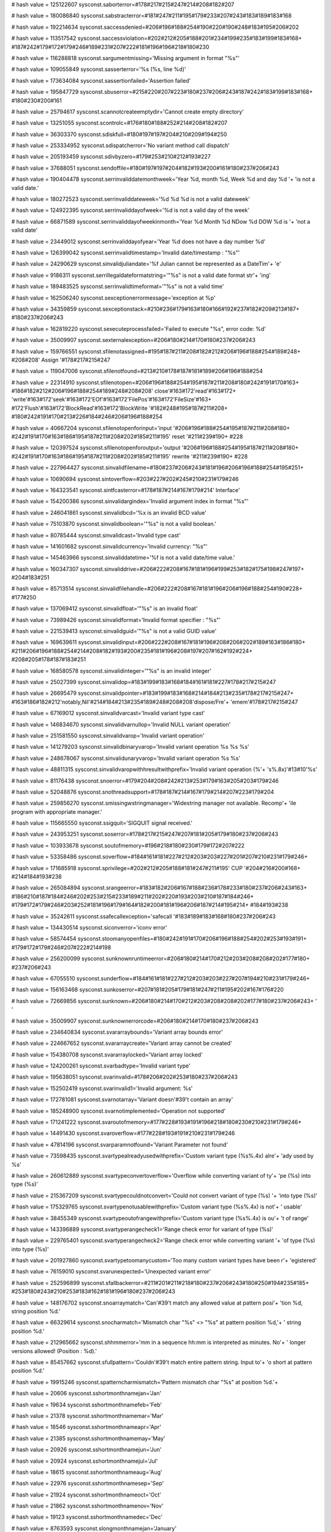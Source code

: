 
# hash value = 125122607
sysconst.saborterror=#178#217#215#247#214#208#182#207

# hash value = 180086840
sysconst.sabstracterror=#181#247#211#195#179#233#207#243#183#189#183#168

# hash value = 192214634
sysconst.saccessdenied=#206#196#188#254#190#220#190#248#183#195#206#202

# hash value = 113517542
sysconst.saccessviolation=#202#212#205#188#201#234#199#235#183#199#183#168+
#187#242#179#172#179#246#189#231#207#222#181#196#196#218#180#230

# hash value = 116288818
sysconst.sargumentmissing='Missing argument in format "%s"'


# hash value = 109055849
sysconst.sasserterror='%s (%s, line %d)'


# hash value = 173634084
sysconst.sassertionfailed='Assertion failed'


# hash value = 195847729
sysconst.sbuserror=#215#220#207#223#180#237#206#243#187#242#183#199#183#168+
#180#230#200#161

# hash value = 25794617
sysconst.scannotcreateemptydir='Cannot create empty directory'


# hash value = 13251055
sysconst.scontrolc=#176#180#188#252#214#208#182#207

# hash value = 36303370
sysconst.sdiskfull=#180#197#197#204#210#209#194#250

# hash value = 253334952
sysconst.sdispatcherror='No variant method call dispatch'


# hash value = 205193459
sysconst.sdivbyzero=#179#253#210#212#193#227

# hash value = 37688051
sysconst.sendoffile=#180#197#197#204#182#193#200#161#180#237#206#243

# hash value = 190404478
sysconst.serrinvaliddatemonthweek='Year %d, month %d, Week %d and day %d '+
'is not a valid date.'


# hash value = 180272523
sysconst.serrinvaliddateweek='%d %d %d is not a valid dateweek'


# hash value = 124922395
sysconst.serrinvaliddayofweek='%d is not a valid day of the week'


# hash value = 66871589
sysconst.serrinvaliddayofweekinmonth='Year %d Month %d NDow %d DOW %d is '+
'not a valid date'


# hash value = 23449012
sysconst.serrinvaliddayofyear='Year %d does not have a day number %d'


# hash value = 126399042
sysconst.serrinvalidtimestamp='Invalid date/timestamp : "%s"'


# hash value = 24290629
sysconst.sinvalidjuliandate='%f Julian cannot be represented as a DateTim'+
'e'


# hash value = 9186311
sysconst.serrillegaldateformatstring='"%s" is not a valid date format str'+
'ing'


# hash value = 189483525
sysconst.serrinvalidtimeformat='"%s" is not a valid time'


# hash value = 162506240
sysconst.sexceptionerrormessage='exception at %p'


# hash value = 34359859
sysconst.sexceptionstack=#210#236#179#163#180#166#192#237#182#209#213#187+
#180#237#206#243

# hash value = 162819220
sysconst.sexecuteprocessfailed='Failed to execute "%s", error code: %d'


# hash value = 35009907
sysconst.sexternalexception=#206#180#214#170#180#237#206#243

# hash value = 159766551
sysconst.sfilenotassigned=#195#187#211#208#182#212#206#196#188#254#189#248+
#208#208' Assign '#178#217#215#247

# hash value = 119047006
sysconst.sfilenotfound=#213#210#178#187#181#189#206#196#188#254

# hash value = 22314910
sysconst.sfilenotopen=#206#196#188#254#195#187#211#208#180#242#191#170#163+
#186#182#212#206#196#188#254#189#248#208#208' close'#163#172'read'#163#172+
'write'#163#172'seek'#163#172'EOf'#163#172'FilePos'#163#172'FileSize'#163+
#172'Flush'#163#172'BlockRead'#163#172'BlockWrite '#182#248#195#187#211#208+
#180#242#191#170#213#226#184#246#206#196#188#254

# hash value = 40667204
sysconst.sfilenotopenforinput='input '#206#196#188#254#195#187#211#208#180+
#242#191#170#163#186#195#187#211#208#202#185#211#195' reset '#211#239#190+
#228

# hash value = 120397524
sysconst.sfilenotopenforoutput='output '#206#196#188#254#195#187#211#208#180+
#242#191#170#163#186#195#187#211#208#202#185#211#195' rewrite '#211#239#190+
#228

# hash value = 227964427
sysconst.sinvalidfilename=#180#237#206#243#181#196#206#196#188#254#195#251+


# hash value = 10690694
sysconst.sintoverflow=#203#227#202#245#210#231#179#246

# hash value = 164323541
sysconst.sintfcasterror=#178#187#214#167#179#214' Interface'


# hash value = 154200386
sysconst.sinvalidargindex='Invalid argument index in format "%s"'


# hash value = 246041861
sysconst.sinvalidbcd='%x is an invalid BCD value'


# hash value = 75103870
sysconst.sinvalidboolean='"%s" is not a valid boolean.'


# hash value = 80785444
sysconst.sinvalidcast='Invalid type cast'


# hash value = 141601682
sysconst.sinvalidcurrency='Invalid currency: "%s"'


# hash value = 145463966
sysconst.sinvaliddatetime='%f is not a valid date/time value.'


# hash value = 160347307
sysconst.sinvaliddrive=#206#222#208#167#181#196#199#253#182#175#198#247#197+
#204#183#251

# hash value = 85713514
sysconst.sinvalidfilehandle=#206#222#208#167#181#196#206#196#188#254#190#228+
#177#250

# hash value = 137069412
sysconst.sinvalidfloat='"%s" is an invalid float'


# hash value = 73989426
sysconst.sinvalidformat='Invalid format specifier : "%s"'


# hash value = 221539413
sysconst.sinvalidguid='"%s" is not a valid GUID value'


# hash value = 169639611
sysconst.sinvalidinput=#206#222#208#167#181#196#208#206#202#189#163#186#180+
#211#206#196#188#254#214#208#182#193#200#235#181#196#208#197#207#162#192#224+
#208#205#178#187#183#251

# hash value = 168580578
sysconst.sinvalidinteger='"%s" is an invalid integer'


# hash value = 25027399
sysconst.sinvalidop=#183#199#183#168#184#161#181#227#178#217#215#247

# hash value = 26695479
sysconst.sinvalidpointer=#183#199#183#168#214#184#213#235#178#217#215#247+
#163#186#182#212'notably,Nil'#214#184#213#235#189#248#208#208'dispose/Fre'+
'emem'#178#217#215#247

# hash value = 67169012
sysconst.sinvalidvarcast='Invalid variant type cast'


# hash value = 146834670
sysconst.sinvalidvarnullop='Invalid NULL variant operation'


# hash value = 251581550
sysconst.sinvalidvarop='Invalid variant operation'


# hash value = 141279203
sysconst.sinvalidbinaryvarop='Invalid variant operation %s %s %s'


# hash value = 248678067
sysconst.sinvalidunaryvarop='Invalid variant operation %s %s'


# hash value = 48811315
sysconst.sinvalidvaropwithhresultwithprefix='Invalid variant operation (%'+
's%.8x)'#13#10'%s'


# hash value = 81176438
sysconst.snoerror=#179#204#208#242#213#253#179#163#205#203#179#246

# hash value = 52048876
sysconst.snothreadsupport=#178#187#214#167#179#214#207#223#179#204

# hash value = 259856270
sysconst.smissingwstringmanager='Widestring manager not available. Recomp'+
'ile program with appropriate manager.'


# hash value = 115665550
sysconst.ssigquit='SIGQUIT signal received.'


# hash value = 243953251
sysconst.soserror=#178#217#215#247#207#181#205#179#180#237#206#243

# hash value = 103933678
sysconst.soutofmemory=#196#218#180#230#179#172#207#222

# hash value = 53358486
sysconst.soverflow=#184#161#181#227#212#203#203#227#201#207#210#231#179#246+


# hash value = 171685918
sysconst.sprivilege=#202#212#205#188#181#247#211#195' CUP '#204#216#200#168+
#214#184#193#238

# hash value = 265084894
sysconst.srangeerror=#183#182#206#167#188#236#178#233#180#237#206#243#163+
#186#210#187#184#246#202#253#215#233#189#211#202#220#193#203#210#187#184#246+
#179#172#179#246#203#252#181#196#179#164#182#200#181#196#206#187#214#195#214+
#184#193#238

# hash value = 35242611
sysconst.ssafecallexception='safecall '#183#189#183#168#180#237#206#243

# hash value = 134430514
sysconst.siconverror='iconv error'


# hash value = 58574454
sysconst.stoomanyopenfiles=#180#242#191#170#206#196#188#254#202#253#193#191+
#179#172#179#246#207#222#214#198

# hash value = 256200099
sysconst.sunknownruntimeerror=#206#180#214#170#212#203#208#208#202#177#180+
#237#206#243

# hash value = 67055510
sysconst.sunderflow=#184#161#181#227#212#203#203#227#207#194#210#231#179#246+


# hash value = 156163468
sysconst.sunkoserror=#207#181#205#179#181#247#211#195#202#167#176#220

# hash value = 72669856
sysconst.sunknown=#206#180#214#170#212#203#208#208#202#177#180#237#206#243+
' '


# hash value = 35009907
sysconst.sunknownerrorcode=#206#180#214#170#180#237#206#243

# hash value = 234640834
sysconst.svararraybounds='Variant array bounds error'


# hash value = 224667652
sysconst.svararraycreate='Variant array cannot be created'


# hash value = 154380708
sysconst.svararraylocked='Variant array locked'


# hash value = 124200261
sysconst.svarbadtype='Invalid variant type'


# hash value = 195638051
sysconst.svarinvalid=#178#206#202#253#180#237#206#243

# hash value = 152502419
sysconst.svarinvalid1='Invalid argument: %s'


# hash value = 172781081
sysconst.svarnotarray='Variant doesn'#39't contain an array'


# hash value = 185248900
sysconst.svarnotimplemented='Operation not supported'


# hash value = 171241222
sysconst.svaroutofmemory=#177#228#193#191#196#218#180#230#210#231#179#246+


# hash value = 14491430
sysconst.svaroverflow=#177#228#193#191#210#231#179#246

# hash value = 47814196
sysconst.svarparamnotfound='Variant Parameter not found'


# hash value = 73598435
sysconst.svartypealreadyusedwithprefix='Custom variant type (%s%.4x) alre'+
'ady used by %s'


# hash value = 260612889
sysconst.svartypeconvertoverflow='Overflow while converting variant of ty'+
'pe (%s) into type (%s)'


# hash value = 215367209
sysconst.svartypecouldnotconvert='Could not convert variant of type (%s) '+
'into type (%s)'


# hash value = 175329765
sysconst.svartypenotusablewithprefix='Custom variant type (%s%.4x) is not'+
' usable'


# hash value = 38455349
sysconst.svartypeoutofrangewithprefix='Custom variant type (%s%.4x) is ou'+
't of range'


# hash value = 143396889
sysconst.svartyperangecheck1='Range check error for variant of type (%s)'


# hash value = 229765401
sysconst.svartyperangecheck2='Range check error while converting variant '+
'of type (%s) into type (%s)'


# hash value = 201927860
sysconst.svartypetoomanycustom='Too many custom variant types have been r'+
'egistered'


# hash value = 76159010
sysconst.svarunexpected='Unexpected variant error'


# hash value = 252596899
sysconst.sfallbackerror=#211#201#211#218#180#237#206#243#180#250#194#235#185+
#253#180#243#210#253#183#162#181#196#180#237#206#243

# hash value = 148176702
sysconst.snoarraymatch='Can'#39't match any allowed value at pattern posi'+
'tion %d, string position %d.'


# hash value = 66329614
sysconst.snocharmatch='Mismatch char "%s" <> "%s" at pattern position %d,'+
' string position %d.'


# hash value = 212965662
sysconst.shhmmerror='mm in a sequence hh:mm is interpreted as minutes. No'+
' longer versions allowed! (Position : %d).'


# hash value = 85457662
sysconst.sfullpattern='Couldn'#39't match entire pattern string. Input to'+
'o short at pattern position %d.'


# hash value = 19915246
sysconst.spatterncharmismatch='Pattern mismatch char "%s" at position %d.'+


# hash value = 20606
sysconst.sshortmonthnamejan='Jan'


# hash value = 19634
sysconst.sshortmonthnamefeb='Feb'


# hash value = 21378
sysconst.sshortmonthnamemar='Mar'


# hash value = 18546
sysconst.sshortmonthnameapr='Apr'


# hash value = 21385
sysconst.sshortmonthnamemay='May'


# hash value = 20926
sysconst.sshortmonthnamejun='Jun'


# hash value = 20924
sysconst.sshortmonthnamejul='Jul'


# hash value = 18615
sysconst.sshortmonthnameaug='Aug'


# hash value = 22976
sysconst.sshortmonthnamesep='Sep'


# hash value = 21924
sysconst.sshortmonthnameoct='Oct'


# hash value = 21862
sysconst.sshortmonthnamenov='Nov'


# hash value = 19123
sysconst.sshortmonthnamedec='Dec'


# hash value = 8763593
sysconst.slongmonthnamejan='January'


# hash value = 194624601
sysconst.slongmonthnamefeb='February'


# hash value = 5474456
sysconst.slongmonthnamemar='March'


# hash value = 4749564
sysconst.slongmonthnameapr='April'


# hash value = 21385
sysconst.slongmonthnamemay='May'


# hash value = 334917
sysconst.slongmonthnamejun='June'


# hash value = 334905
sysconst.slongmonthnamejul='July'


# hash value = 76278948
sysconst.slongmonthnameaug='August'


# hash value = 128737538
sysconst.slongmonthnamesep='September'


# hash value = 95115410
sysconst.slongmonthnameoct='October'


# hash value = 114048402
sysconst.slongmonthnamenov='November'


# hash value = 194788450
sysconst.slongmonthnamedec='December'


# hash value = 21598
sysconst.sshortdaynamemon='Mon'


# hash value = 23477
sysconst.sshortdaynametue='Tue'


# hash value = 23988
sysconst.sshortdaynamewed='Wed'


# hash value = 23285
sysconst.sshortdaynamethu='Thu'


# hash value = 19849
sysconst.sshortdaynamefri='Fri'


# hash value = 22916
sysconst.sshortdaynamesat='Sat'


# hash value = 23230
sysconst.sshortdaynamesun='Sun'


# hash value = 88492681
sysconst.slongdaynamemon='Monday'


# hash value = 196909785
sysconst.slongdaynametue='Tuesday'


# hash value = 189581113
sysconst.slongdaynamewed='Wednesday'


# hash value = 264871721
sysconst.slongdaynamethu='Thursday'


# hash value = 81328777
sysconst.slongdaynamefri='Friday'


# hash value = 146575129
sysconst.slongdaynamesat='Saturday'


# hash value = 95177353
sysconst.slongdaynamesun='Sunday'

